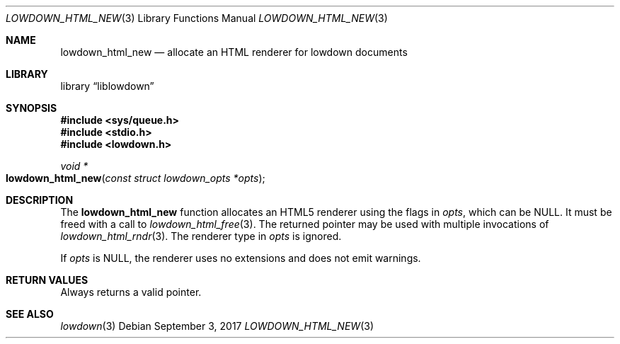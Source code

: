 .\"	$Id$
.\"
.\" Copyright (c) 2017 Kristaps Dzonsons <kristaps@bsd.lv>
.\"
.\" Permission to use, copy, modify, and distribute this software for any
.\" purpose with or without fee is hereby granted, provided that the above
.\" copyright notice and this permission notice appear in all copies.
.\"
.\" THE SOFTWARE IS PROVIDED "AS IS" AND THE AUTHOR DISCLAIMS ALL WARRANTIES
.\" WITH REGARD TO THIS SOFTWARE INCLUDING ALL IMPLIED WARRANTIES OF
.\" MERCHANTABILITY AND FITNESS. IN NO EVENT SHALL THE AUTHOR BE LIABLE FOR
.\" ANY SPECIAL, DIRECT, INDIRECT, OR CONSEQUENTIAL DAMAGES OR ANY DAMAGES
.\" WHATSOEVER RESULTING FROM LOSS OF USE, DATA OR PROFITS, WHETHER IN AN
.\" ACTION OF CONTRACT, NEGLIGENCE OR OTHER TORTIOUS ACTION, ARISING OUT OF
.\" OR IN CONNECTION WITH THE USE OR PERFORMANCE OF THIS SOFTWARE.
.\"
.Dd $Mdocdate: September 3 2017 $
.Dt LOWDOWN_HTML_NEW 3
.Os
.Sh NAME
.Nm lowdown_html_new
.Nd allocate an HTML renderer for lowdown documents
.Sh LIBRARY
.Lb liblowdown
.Sh SYNOPSIS
.In sys/queue.h
.In stdio.h
.In lowdown.h
.Ft void *
.Fo lowdown_html_new
.Fa "const struct lowdown_opts *opts"
.Fc
.Sh DESCRIPTION
The
.Nm
function allocates an HTML5 renderer using the flags in
.Fa opts ,
which can be
.Dv NULL .
It must be freed with a call to
.Xr lowdown_html_free 3 .
The returned pointer may be used with multiple invocations of
.Xr lowdown_html_rndr 3 .
The renderer type in
.Fa opts
is ignored.
.Pp
If
.Fa opts
is
.Dv NULL ,
the renderer uses no extensions and does not emit warnings.
.Sh RETURN VALUES
Always returns a valid pointer.
.Sh SEE ALSO
.Xr lowdown 3
